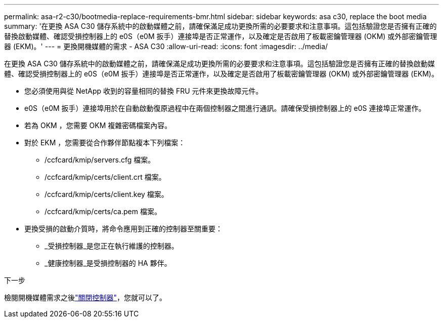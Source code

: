 ---
permalink: asa-r2-c30/bootmedia-replace-requirements-bmr.html 
sidebar: sidebar 
keywords: asa c30, replace the boot media 
summary: '在更換 ASA C30 儲存系統中的啟動媒體之前，請確保滿足成功更換所需的必要要求和注意事項。這包括驗證您是否擁有正確的替換啟動媒體、確認受損控制器上的 e0S（e0M 扳手）連接埠是否正常運作，以及確定是否啟用了板載密鑰管理器 (OKM) 或外部密鑰管理器 (EKM)。' 
---
= 更換開機媒體的需求 - ASA C30
:allow-uri-read: 
:icons: font
:imagesdir: ../media/


[role="lead"]
在更換 ASA C30 儲存系統中的啟動媒體之前，請確保滿足成功更換所需的必要要求和注意事項。這包括驗證您是否擁有正確的替換啟動媒體、確認受損控制器上的 e0S（e0M 扳手）連接埠是否正常運作，以及確定是否啟用了板載密鑰管理器 (OKM) 或外部密鑰管理器 (EKM)。

* 您必須使用與從 NetApp 收到的容量相同的替換 FRU 元件來更換故障元件。
* e0S（e0M 扳手）連接埠用於在自動啟動復原過程中在兩個控制器之間進行通訊。請確保受損控制器上的 e0S 連接埠正常運作。
* 若為 OKM ，您需要 OKM 複雜密碼檔案內容。
* 對於 EKM ，您需要從合作夥伴節點複本下列檔案：
+
** /ccfcard/kmip/servers.cfg 檔案。
** /ccfcard/kmip/certs/client.crt 檔案。
** /ccfcard/kmip/certs/client.key 檔案。
** /ccfcard/kmip/certs/ca.pem 檔案。


* 更換受損的啟動介質時，將命令應用到正確的控制器至關重要：
+
** _受損控制器_是您正在執行維護的控制器。
** _健康控制器_是受損控制器的 HA 夥伴。




.下一步
檢閱開機媒體需求之後link:bootmedia-shutdown-bmr.html["關閉控制器"]，您就可以了。
